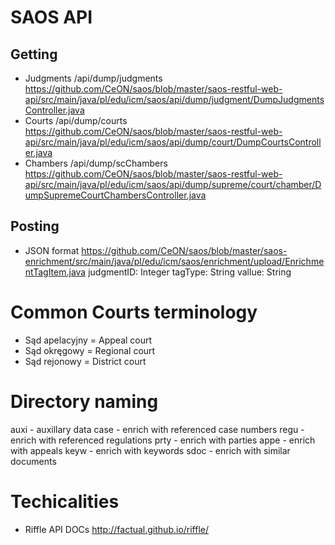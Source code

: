 * SAOS API
** Getting
   + Judgments
     /api/dump/judgments
     https://github.com/CeON/saos/blob/master/saos-restful-web-api/src/main/java/pl/edu/icm/saos/api/dump/judgment/DumpJudgmentsController.java
   + Courts
     /api/dump/courts
     https://github.com/CeON/saos/blob/master/saos-restful-web-api/src/main/java/pl/edu/icm/saos/api/dump/court/DumpCourtsController.java
   + Chambers
     /api/dump/scChambers
     https://github.com/CeON/saos/blob/master/saos-restful-web-api/src/main/java/pl/edu/icm/saos/api/dump/supreme/court/chamber/DumpSupremeCourtChambersController.java
** Posting
   + JSON format
     https://github.com/CeON/saos/blob/master/saos-enrichment/src/main/java/pl/edu/icm/saos/enrichment/upload/EnrichmentTagItem.java
     judgmentID: Integer
     tagType: String
     vallue: String
* Common Courts terminology
  + Sąd apelacyjny = Appeal court
  + Sąd okręgowy = Regional court
  + Sąd rejonowy = District court
* Directory naming
  auxi - auxillary data
  case - enrich with referenced case numbers
  regu - enrich with referenced regulations
  prty - enrich with parties
  appe - enrich with appeals
  keyw - enrich with keywords
  sdoc - enrich with similar documents

* Techicalities
  + Riffle API DOCs
    http://factual.github.io/riffle/
